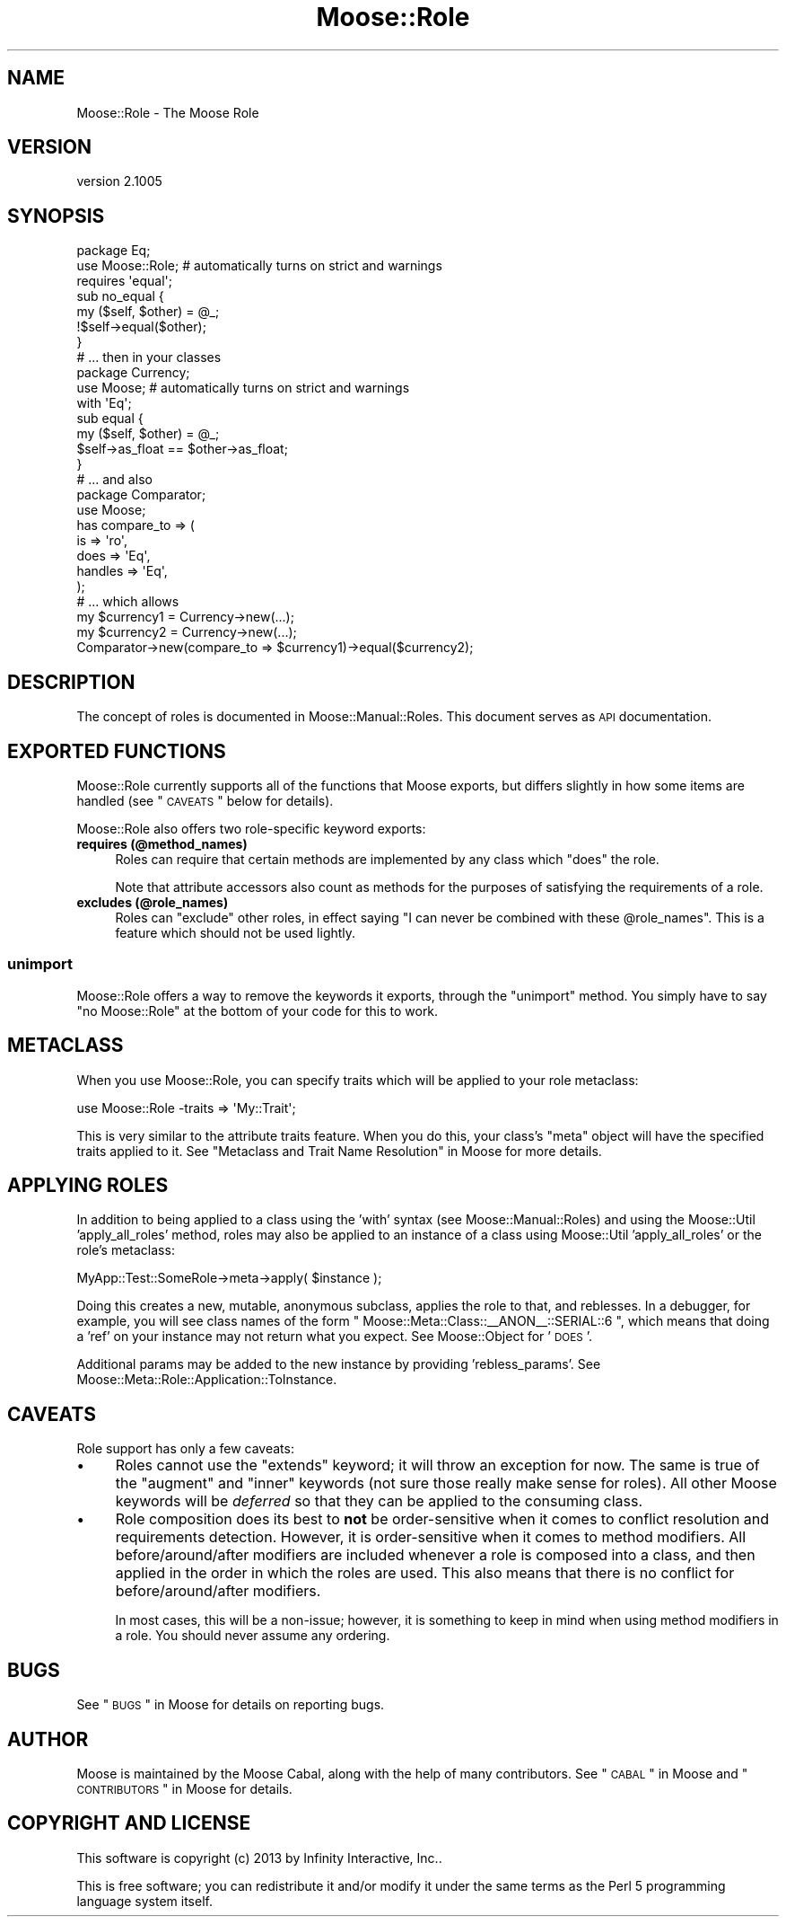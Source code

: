 .\" Automatically generated by Pod::Man 2.23 (Pod::Simple 3.14)
.\"
.\" Standard preamble:
.\" ========================================================================
.de Sp \" Vertical space (when we can't use .PP)
.if t .sp .5v
.if n .sp
..
.de Vb \" Begin verbatim text
.ft CW
.nf
.ne \\$1
..
.de Ve \" End verbatim text
.ft R
.fi
..
.\" Set up some character translations and predefined strings.  \*(-- will
.\" give an unbreakable dash, \*(PI will give pi, \*(L" will give a left
.\" double quote, and \*(R" will give a right double quote.  \*(C+ will
.\" give a nicer C++.  Capital omega is used to do unbreakable dashes and
.\" therefore won't be available.  \*(C` and \*(C' expand to `' in nroff,
.\" nothing in troff, for use with C<>.
.tr \(*W-
.ds C+ C\v'-.1v'\h'-1p'\s-2+\h'-1p'+\s0\v'.1v'\h'-1p'
.ie n \{\
.    ds -- \(*W-
.    ds PI pi
.    if (\n(.H=4u)&(1m=24u) .ds -- \(*W\h'-12u'\(*W\h'-12u'-\" diablo 10 pitch
.    if (\n(.H=4u)&(1m=20u) .ds -- \(*W\h'-12u'\(*W\h'-8u'-\"  diablo 12 pitch
.    ds L" ""
.    ds R" ""
.    ds C` ""
.    ds C' ""
'br\}
.el\{\
.    ds -- \|\(em\|
.    ds PI \(*p
.    ds L" ``
.    ds R" ''
'br\}
.\"
.\" Escape single quotes in literal strings from groff's Unicode transform.
.ie \n(.g .ds Aq \(aq
.el       .ds Aq '
.\"
.\" If the F register is turned on, we'll generate index entries on stderr for
.\" titles (.TH), headers (.SH), subsections (.SS), items (.Ip), and index
.\" entries marked with X<> in POD.  Of course, you'll have to process the
.\" output yourself in some meaningful fashion.
.ie \nF \{\
.    de IX
.    tm Index:\\$1\t\\n%\t"\\$2"
..
.    nr % 0
.    rr F
.\}
.el \{\
.    de IX
..
.\}
.\"
.\" Accent mark definitions (@(#)ms.acc 1.5 88/02/08 SMI; from UCB 4.2).
.\" Fear.  Run.  Save yourself.  No user-serviceable parts.
.    \" fudge factors for nroff and troff
.if n \{\
.    ds #H 0
.    ds #V .8m
.    ds #F .3m
.    ds #[ \f1
.    ds #] \fP
.\}
.if t \{\
.    ds #H ((1u-(\\\\n(.fu%2u))*.13m)
.    ds #V .6m
.    ds #F 0
.    ds #[ \&
.    ds #] \&
.\}
.    \" simple accents for nroff and troff
.if n \{\
.    ds ' \&
.    ds ` \&
.    ds ^ \&
.    ds , \&
.    ds ~ ~
.    ds /
.\}
.if t \{\
.    ds ' \\k:\h'-(\\n(.wu*8/10-\*(#H)'\'\h"|\\n:u"
.    ds ` \\k:\h'-(\\n(.wu*8/10-\*(#H)'\`\h'|\\n:u'
.    ds ^ \\k:\h'-(\\n(.wu*10/11-\*(#H)'^\h'|\\n:u'
.    ds , \\k:\h'-(\\n(.wu*8/10)',\h'|\\n:u'
.    ds ~ \\k:\h'-(\\n(.wu-\*(#H-.1m)'~\h'|\\n:u'
.    ds / \\k:\h'-(\\n(.wu*8/10-\*(#H)'\z\(sl\h'|\\n:u'
.\}
.    \" troff and (daisy-wheel) nroff accents
.ds : \\k:\h'-(\\n(.wu*8/10-\*(#H+.1m+\*(#F)'\v'-\*(#V'\z.\h'.2m+\*(#F'.\h'|\\n:u'\v'\*(#V'
.ds 8 \h'\*(#H'\(*b\h'-\*(#H'
.ds o \\k:\h'-(\\n(.wu+\w'\(de'u-\*(#H)/2u'\v'-.3n'\*(#[\z\(de\v'.3n'\h'|\\n:u'\*(#]
.ds d- \h'\*(#H'\(pd\h'-\w'~'u'\v'-.25m'\f2\(hy\fP\v'.25m'\h'-\*(#H'
.ds D- D\\k:\h'-\w'D'u'\v'-.11m'\z\(hy\v'.11m'\h'|\\n:u'
.ds th \*(#[\v'.3m'\s+1I\s-1\v'-.3m'\h'-(\w'I'u*2/3)'\s-1o\s+1\*(#]
.ds Th \*(#[\s+2I\s-2\h'-\w'I'u*3/5'\v'-.3m'o\v'.3m'\*(#]
.ds ae a\h'-(\w'a'u*4/10)'e
.ds Ae A\h'-(\w'A'u*4/10)'E
.    \" corrections for vroff
.if v .ds ~ \\k:\h'-(\\n(.wu*9/10-\*(#H)'\s-2\u~\d\s+2\h'|\\n:u'
.if v .ds ^ \\k:\h'-(\\n(.wu*10/11-\*(#H)'\v'-.4m'^\v'.4m'\h'|\\n:u'
.    \" for low resolution devices (crt and lpr)
.if \n(.H>23 .if \n(.V>19 \
\{\
.    ds : e
.    ds 8 ss
.    ds o a
.    ds d- d\h'-1'\(ga
.    ds D- D\h'-1'\(hy
.    ds th \o'bp'
.    ds Th \o'LP'
.    ds ae ae
.    ds Ae AE
.\}
.rm #[ #] #H #V #F C
.\" ========================================================================
.\"
.IX Title "Moose::Role 3"
.TH Moose::Role 3 "2013-08-07" "perl v5.12.3" "User Contributed Perl Documentation"
.\" For nroff, turn off justification.  Always turn off hyphenation; it makes
.\" way too many mistakes in technical documents.
.if n .ad l
.nh
.SH "NAME"
Moose::Role \- The Moose Role
.SH "VERSION"
.IX Header "VERSION"
version 2.1005
.SH "SYNOPSIS"
.IX Header "SYNOPSIS"
.Vb 2
\&  package Eq;
\&  use Moose::Role; # automatically turns on strict and warnings
\&
\&  requires \*(Aqequal\*(Aq;
\&
\&  sub no_equal {
\&      my ($self, $other) = @_;
\&      !$self\->equal($other);
\&  }
\&
\&  # ... then in your classes
\&
\&  package Currency;
\&  use Moose; # automatically turns on strict and warnings
\&
\&  with \*(AqEq\*(Aq;
\&
\&  sub equal {
\&      my ($self, $other) = @_;
\&      $self\->as_float == $other\->as_float;
\&  }
\&
\&  # ... and also
\&
\&  package Comparator;
\&  use Moose;
\&
\&  has compare_to => (
\&      is      => \*(Aqro\*(Aq,
\&      does    => \*(AqEq\*(Aq,
\&      handles => \*(AqEq\*(Aq,
\&  );
\&
\&  # ... which allows
\&
\&  my $currency1 = Currency\->new(...);
\&  my $currency2 = Currency\->new(...);
\&  Comparator\->new(compare_to => $currency1)\->equal($currency2);
.Ve
.SH "DESCRIPTION"
.IX Header "DESCRIPTION"
The concept of roles is documented in Moose::Manual::Roles. This document
serves as \s-1API\s0 documentation.
.SH "EXPORTED FUNCTIONS"
.IX Header "EXPORTED FUNCTIONS"
Moose::Role currently supports all of the functions that Moose exports, but
differs slightly in how some items are handled (see \*(L"\s-1CAVEATS\s0\*(R" below for
details).
.PP
Moose::Role also offers two role-specific keyword exports:
.IP "\fBrequires (@method_names)\fR" 4
.IX Item "requires (@method_names)"
Roles can require that certain methods are implemented by any class which
\&\f(CW\*(C`does\*(C'\fR the role.
.Sp
Note that attribute accessors also count as methods for the purposes
of satisfying the requirements of a role.
.IP "\fBexcludes (@role_names)\fR" 4
.IX Item "excludes (@role_names)"
Roles can \f(CW\*(C`exclude\*(C'\fR other roles, in effect saying "I can never be combined
with these \f(CW@role_names\fR". This is a feature which should not be used
lightly.
.SS "\fBunimport\fP"
.IX Subsection "unimport"
Moose::Role offers a way to remove the keywords it exports, through the
\&\f(CW\*(C`unimport\*(C'\fR method. You simply have to say \f(CW\*(C`no Moose::Role\*(C'\fR at the bottom of
your code for this to work.
.SH "METACLASS"
.IX Header "METACLASS"
When you use Moose::Role, you can specify traits which will be applied to your
role metaclass:
.PP
.Vb 1
\&    use Moose::Role \-traits => \*(AqMy::Trait\*(Aq;
.Ve
.PP
This is very similar to the attribute traits feature. When you do
this, your class's \f(CW\*(C`meta\*(C'\fR object will have the specified traits
applied to it. See \*(L"Metaclass and Trait Name Resolution\*(R" in Moose for more
details.
.SH "APPLYING ROLES"
.IX Header "APPLYING ROLES"
In addition to being applied to a class using the 'with' syntax (see
Moose::Manual::Roles) and using the Moose::Util 'apply_all_roles'
method, roles may also be applied to an instance of a class using
Moose::Util 'apply_all_roles' or the role's metaclass:
.PP
.Vb 1
\&   MyApp::Test::SomeRole\->meta\->apply( $instance );
.Ve
.PP
Doing this creates a new, mutable, anonymous subclass, applies the role to that,
and reblesses. In a debugger, for example, you will see class names of the
form \f(CW\*(C` Moose::Meta::Class::_\|_ANON_\|_::SERIAL::6 \*(C'\fR, which means that doing a
\&'ref' on your instance may not return what you expect. See Moose::Object for
\&'\s-1DOES\s0'.
.PP
Additional params may be added to the new instance by providing
\&'rebless_params'. See Moose::Meta::Role::Application::ToInstance.
.SH "CAVEATS"
.IX Header "CAVEATS"
Role support has only a few caveats:
.IP "\(bu" 4
Roles cannot use the \f(CW\*(C`extends\*(C'\fR keyword; it will throw an exception for now.
The same is true of the \f(CW\*(C`augment\*(C'\fR and \f(CW\*(C`inner\*(C'\fR keywords (not sure those
really make sense for roles). All other Moose keywords will be \fIdeferred\fR
so that they can be applied to the consuming class.
.IP "\(bu" 4
Role composition does its best to \fBnot\fR be order-sensitive when it comes to
conflict resolution and requirements detection. However, it is order-sensitive
when it comes to method modifiers. All before/around/after modifiers are
included whenever a role is composed into a class, and then applied in the order
in which the roles are used. This also means that there is no conflict for
before/around/after modifiers.
.Sp
In most cases, this will be a non-issue; however, it is something to keep in
mind when using method modifiers in a role. You should never assume any
ordering.
.SH "BUGS"
.IX Header "BUGS"
See \*(L"\s-1BUGS\s0\*(R" in Moose for details on reporting bugs.
.SH "AUTHOR"
.IX Header "AUTHOR"
Moose is maintained by the Moose Cabal, along with the help of many contributors. See \*(L"\s-1CABAL\s0\*(R" in Moose and \*(L"\s-1CONTRIBUTORS\s0\*(R" in Moose for details.
.SH "COPYRIGHT AND LICENSE"
.IX Header "COPYRIGHT AND LICENSE"
This software is copyright (c) 2013 by Infinity Interactive, Inc..
.PP
This is free software; you can redistribute it and/or modify it under
the same terms as the Perl 5 programming language system itself.
